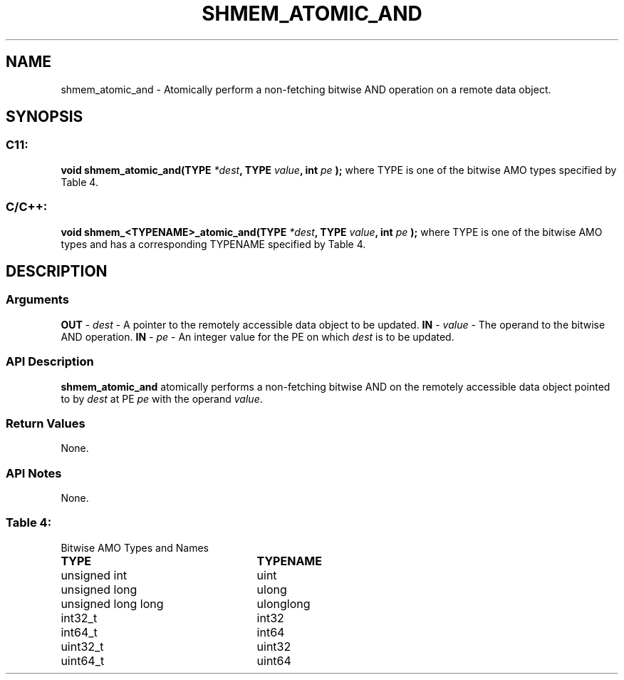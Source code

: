 .TH SHMEM_ATOMIC_AND 3 "Open Source Software Solutions, Inc.""OpenSHMEM Library Documentation"
./ sectionStart
.SH NAME
shmem_atomic_and \- 
Atomically perform a non-fetching bitwise AND operation on a
remote data object.
./ sectionEnd
./ sectionStart
.SH   SYNOPSIS
./ sectionEnd
./ sectionStart
.SS C11:
.B void
.B shmem_atomic_and(TYPE
.IB "*dest" ,
.B TYPE
.IB "value" ,
.B int
.I pe
.B );
./ sectionEnd
where TYPE is one of the bitwise AMO types specified by
Table 4.
./ sectionStart
.SS C/C++:
.B void
.B shmem_<TYPENAME>_atomic_and(TYPE
.IB "*dest" ,
.B TYPE
.IB "value" ,
.B int
.I pe
.B );
./ sectionEnd
where TYPE is one of the bitwise AMO types and has a corresponding
TYPENAME specified by Table 4.
./ sectionStart
.SH DESCRIPTION
.SS Arguments
.BR "OUT " -
.I dest
- A pointer to the remotely accessible data object to
be updated.
.BR "IN " -
.I value
- The operand to the bitwise AND operation.
.BR "IN " -
.I pe
- An integer value for the PE on which 
.I dest
is to be updated.
./ sectionEnd
./ sectionStart
.SS API Description
.B shmem\_atomic\_and
atomically performs a non-fetching bitwise AND
on the remotely accessible data object pointed to by 
.I dest
at PE
.I pe
with the operand 
.IR "value" .
.
./ sectionEnd
./ sectionStart
.SS Return Values
None.
./ sectionEnd
./ sectionStart
.SS API Notes
None.
./ sectionEnd
.SS Table 4:
Bitwise AMO Types and Names
.TP 25
.B \TYPE
.B \TYPENAME
.TP
unsigned int
uint
.TP
unsigned long
ulong
.TP
unsigned long long
ulonglong
.TP
int32\_t
int32
.TP
int64\_t
int64
.TP
uint32\_t
uint32
.TP
uint64\_t
uint64

